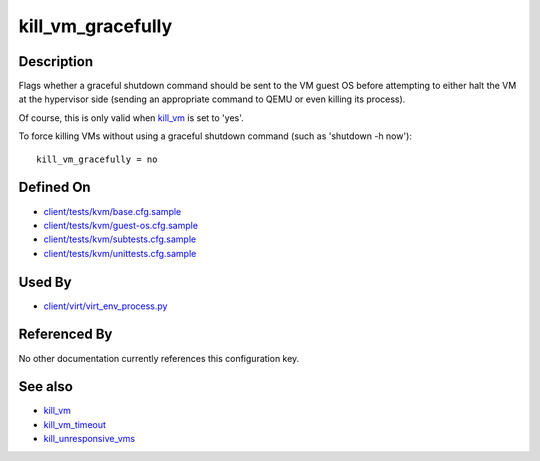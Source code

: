 
kill\_vm\_gracefully
====================

Description
-----------

Flags whether a graceful shutdown command should be sent to the VM guest
OS before attempting to either halt the VM at the hypervisor side
(sending an appropriate command to QEMU or even killing its process).

Of course, this is only valid when `kill\_vm <kill_vm>`_ is set to
'yes'.

To force killing VMs without using a graceful shutdown command (such as
'shutdown -h now'):

::

    kill_vm_gracefully = no

Defined On
----------

-  `client/tests/kvm/base.cfg.sample <https://github.com/autotest/autotest/blob/master/client/tests/kvm/base.cfg.sample>`_
-  `client/tests/kvm/guest-os.cfg.sample <https://github.com/autotest/autotest/blob/master/client/tests/kvm/guest-os.cfg.sample>`_
-  `client/tests/kvm/subtests.cfg.sample <https://github.com/autotest/autotest/blob/master/client/tests/kvm/subtests.cfg.sample>`_
-  `client/tests/kvm/unittests.cfg.sample <https://github.com/autotest/autotest/blob/master/client/tests/kvm/unittests.cfg.sample>`_

Used By
-------

-  `client/virt/virt\_env\_process.py <https://github.com/autotest/autotest/blob/master/client/virt/virt_env_process.py>`_

Referenced By
-------------

No other documentation currently references this configuration key.

See also
--------

-  `kill\_vm <kill_vm>`_
-  `kill\_vm\_timeout <kill_vm_timeout>`_
-  `kill\_unresponsive\_vms <kill_unresponsive_vms>`_

